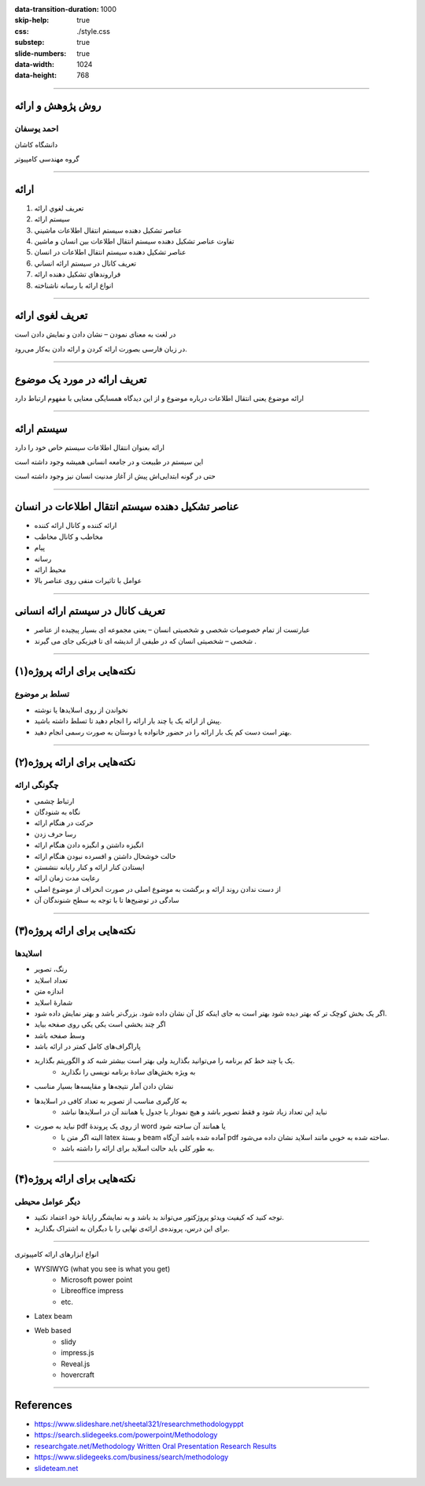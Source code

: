 :data-transition-duration: 1000
:skip-help: true
:css: ./style.css
:substep: true
:slide-numbers: true
:data-width: 1024
:data-height: 768

----

روش پژوهش و ارائه
=====================
احمد یوسفان
------------
دانشگاه کاشان

گروه مهندسی کامپیوتر

----

ارائه
=======
1. تعريف لغوي ارائه
2. سيستم ارائه
3. عناصر تشكيل دهنده سيستم انتقال اطلاعات ماشيني
4. تفاوت عناصر تشكيل دهنده سيستم انتقال اطلاعات بين انسان و ماشين
5. عناصر تشكيل دهنده سيستم انتقال اطلاعات در انسان
6. تعريف كانال در سيستم ارائه انساني
7. فراروندهاي تشكيل دهنده ارائه
8. انواع ارائه با رسانه ناشناخته

----

تعریف لغوی ارائه
=================
در لغت به معنای نمودن – نشان دادن و نمایش دادن است

در زبان فارسی بصورت ارائه کردن و ارائه دادن به‌کار می‌رود. 


----

تعریف ارائه در مورد  یک موضوع
===============================
ارائه موضوع یعنی انتقال اطلاعات درباره موضوع و از این دیدگاه همسایگی معنایی با مفهوم ارتباط دارد

----

سیستم ارائه
===============
ارائه بعنوان انتقال اطلاعات  سیستم خاص خود را دارد

این سیستم در طبیعت و در جامعه انسانی همیشه وجود داشته است

حتی در گونه ابتدایی‌اش پیش از آغاز مدنیت انسان نیز وجود داشته است

----

عناصر تشکیل دهنده سیستم انتقال اطلاعات در انسان
================================================
* ارائه کننده و کانال ارائه کننده
* مخاطب و کانال مخاطب
* پیام
* رسانه
* محیط ارائه
* عوامل با تاثیرات منفی روی عناصر بالا

----

تعريف کانال در سیستم ارائه انسانی
==============================================
* عبارتست از تمام خصوصیات شخصی و شخصیتی انسان – یعنی مجموعه ای بسیار پیچیده از عناصر
* شخصی – شخصیتی انسان که در طیفی از اندیشه ای تا فیزیکی جای می گیرند .

----

نکته‌هایی برای ارائه پروژه(۱)
=================================
تسلط بر موضوع 
------------------
* نخواندن از روی اسلایدها یا نوشته
* پیش از ارائه یک یا چند بار ارائه را انجام دهید تا تسلط داشته باشید.
* بهتر است دست کم یک بار ارائه را در حضور خانواده یا دوستان به صورت رسمی انجام دهید.

----

نکته‌هایی برای ارائه پروژه(۲)
=================================
چگونگی ارائه
------------------
* ارتباط چشمی
* نگاه به شنودگان
* حرکت در هنگام ارائه
* رسا حرف زدن
* انگیزه داشتن و انگیزه دادن هنگام ارائه
* حالت خوشحال داشتن و افسرده نبودن هنگام ارائه
* ایستادن کنار ارائه و کنار رایانه ننشستن
* رعایت مدت زمان ارائه
* از دست ندادن روند ارائه و برگشت به موضوع اصلی در صورت انحراف از موضوع اصلی
* سادگی در توضیح‌ها تا با توجه به سطح شنوندگان آن 

----

نکته‌هایی برای ارائه پروژه(۳)
=================================
اسلایدها
------------------
* رنگ، تصویر
* تعداد اسلاید
* اندازه متن
* شمارهٔ اسلاید
* اگر یک بخش کوچک تر که بهتر دیده شود بهتر است به جای اینکه کل آن نشان داده شود. بزرگ‌تر باشد و بهتر نمایش داده شود.
* اگر چند بخشی است یکی یکی روی صفحه بیاید
* وسط صفحه باشد
* پاراگراف‌های کامل کمتر در ارائه باشد
* یک یا چند خط کم برنامه را می‌توانید بگذارید ولی بهتر است بیشتر شبه کد و الگوریتم بگذارید.
    * به ویژه بخش‌های سادهٔ برنامه نویسی را نگذارید
* نشان دادن آمار نتیجه‌ها و مقایسه‌ها بسیار مناسب
* به کارگیری مناسب از تصویر به تعداد کافی در اسلایدها
    * نباید این تعداد زیاد شود و فقط تصویر باشد و هیچ نمودار یا جدول یا همانند آن در اسلایدها نباشد
* نباید به صورت pdf از روی یک پروندهٔ word یا همانند آن ساخته شود
    * البته اگر متن با latex و بستهٔ beam آماده شده باشد آن‌گاه pdf ساخته شده به خوبی مانند اسلاید نشان داده می‌شود.
    * به طور کلی باید حالت اسلاید برای ارائه را داشته باشد.    

----

نکته‌هایی برای ارائه پروژه(۴)
=================================
دیگر عوامل محیطی
------------------
* توجه کنید که کیفیت ویدئو پروژکتور می‌تواند بد باشد و به نمایشگر رایانهٔ خود اعتماد نکنید.
* برای این  درس، پرونده‌ی ارائه‌ی نهایی را با دیگران به اشتراک بگذارید.

----

.. class:: rtl-h1

انواع ابزارهای ارائه کامپیوتری

.. class:: substep

* WYSIWYG (what you see is what you get)
    * Microsoft power point
    * Libreoffice impress
    * etc.
* Latex beam
* Web based
    * slidy
    * impress.js    
    * Reveal.js
    * hovercraft

----

References
==================
* https://www.slideshare.net/sheetal321/researchmethodologyppt
* https://search.slidegeeks.com/powerpoint/Methodology
* `researchgate.net/Methodology Written Oral Presentation Research Results <https://www.researchgate.net/publication/233808451_Methodology_for_Written_and_Oral_Presentation_of_Research_Results>`_
* https://www.slidegeeks.com/business/search/methodology
* `slideteam.net <https://www.slideteam.net/customer/account/login/referer/aHR0cHM6Ly93d3cuc2xpZGV0ZWFtLm5ldC9tZXRob2RvbG9neS1mbG93LWNoYXJ0LXByb2Nlc3Mtd2l0aC0zLWJveGVzLWFuZC1hcnJvd3MuaHRtbA%3D%3D/product_id/95874/>`_



.. :

  ابزارهای سخت‌افزاری
    ویدئو پروژکتور
    


    تراز بودن متن از دو طرف
    به کارگیری یک قالب خاص از یک کنفرانس داخلی یا خارجی
    می‌باشد -- میباشد
    نامه‌ای
    خانه‌ای
    می‌کند
    توانسته‌اند
    دقیق‌تر
    رایانه‌ها
    روش‌ها
    شبیه‌سازی
    برنامه‌ریزی
    معامله‌گران‍

    چهرهٔ
    چهره‌ی

    خواستهٔ
    خواسته‌ی

    گذاشتن فاصلهٔ اضافی نادرست است مانند «کامپیوتر های» -- «کامپیوترهای»

    هدفِ این پژوهش به کارگیری جنگو(۱) برای پیاده‌سازی بخش backend برای شناسایی هوشمند چهره است.
    سایت -- وب‌سایت -- وب‌گاه -- تارنامه
    تکنولوژی -- فناوری

    فریم‌ورک -- چارچوب


    به کارگیری توسط اغلب نشان‌دهندهٔ ترجمهٔ نامناسب است

    اولین پاراگراف هر بخش یا زیر بخش نباید تورفتگی داشته باشد


    کاما، نقطه، نقطه ویرگول و همانند آن باید به کلمهٔ پیش از خودش بچسبد و با کلمهٔ پس از خود یک فاصله(space) داشته باشد

    گذاشتن «و» پس از کاما نادرست است زیرا یکی از این دو باید به کار گرفته شود.




    نام برای پرونده‌های خود بگذارید و فقط پسوند (نوع پرونده) همراه نقطه خالی نباشد.


    شکل‌ها باید شمارهٔ ترتیبی و عنوانی با چند کلمه داشته باشند که زیر شکل گذاشته می‌شود

    جدول‌ها باید شمارهٔ ترتیبی و عنوانی با چند کلمه داشته باشد که بالای جدول گذاشته می‌شود.


    برای بخش‌ها و زیربخش‌ها شماره‌گذاری کنید.


    برای پیوندهای اینترنتی فارسی بهتر است در مرورگر opera باز کنید و پیوند را از آن کپی کنید تا متن پیوند به صورت فارسی نشان داده شود.

    https://www.varandaz.com/‫بخش‬-%D8%A7%D8%AE%D8%A8%D8%A7%D8%B1-
    2/21822-%D8%AE%D9%84%D9%82-%D9%85%D8%AD%D8%A8%D9%88%D8%A8-%D8%AA%D
    8%B1%DB%8C%D9%86-%DA%86%D8%AA-%D8%A8%D8%A7%D8%AA-%D8%AF%D9%86%DB
    %8C%D8%A7-%D8%A7%D8%B2-%D8%B2%D8%A8%D8%A7%D9%86-%D8%B3%D8%A7%D8%B
    2%D9%86%D8%AF%DA%AF%D8%A7%D9%86%D8%B4-%DA%86%D8%AA-%D8%A8%D8%A7
    %D8%AA-%DB%8C%D8%A7-%D9%87%D9%88%D8%B4-%D9%85%D8%B5%D9%86%D9%88%
    D8%B9%DB%8C-%DA%86%DA%AF%D9%88%D9%86%D9%87-%D8%B3%D8%A7%D8%AE%D8
    %AA%D9%87-%D8%B4%D8%AF

    https://www.varandaz.com/%E2%80%ABبخش%E2%80%AC-اخبار-2/21822-خلق-محبوب-ترین-چت-بات-دنیا-از-زبان-سازندگانش-چت-بات-یا-هوش-مصنوعی-چگونه-ساخته-شد


    کم پیش می‌آید یک متن بزرگ یا چند جمله نیاز باشد به رنگ دیگری گذاشته شود و اغلب همان رنگ اصلی برای همهٔ متن به کار برده می‌شود مگر برای برخی کلمه‌های خاص جدید که شاید به صورت bold نشان داده شود یا در موردهای کمتری یک یا چند کلمه برای تأکید زیاد به رنگ دیگری درآید

    در متون علمی اغلب برای عنوان‌های فصل‌ها و بخش‌ها نیز رنگ عنوان تغییر نمی‌کند. فقط اغلب بزرگ‌تر نوشته می‌شود اغلب قالب یا سبک heading را به کار می‌برد.



    در نوشته‌ها و عبارت‌های فارسی گیومهٔ فارسی (« ») را به کار ببرید و برای کلمه‌ها و عبارت‌های انگلیسی گیومهٔ انگلیسی ( " به کار ببرید

    نخستین باری که یک کلمهٔ جدید یا اصطلاح جدید  بویژه فارسی نویسی شدهٔ یک کلمهٔ انگلیسی را در متن به کار بردید باید درون « » گیومه بگذارید.


